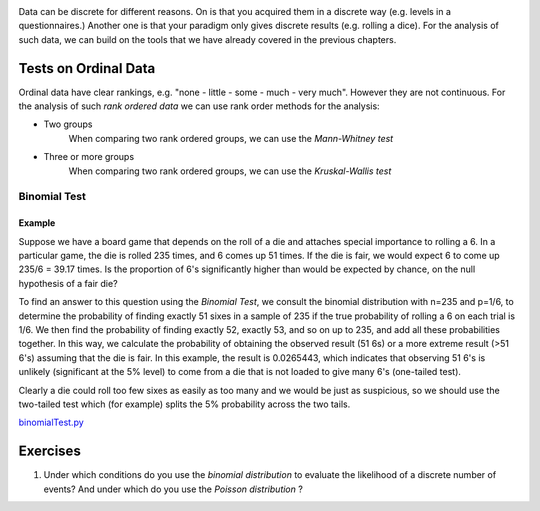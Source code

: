 .. image:: ..\Images\title_discrete.png
    :height: 100 px

.. Test on Discrete data

Data can be discrete for different reasons. On is that you acquired them in a
discrete way (e.g. levels in a questionnaires.) Another one is that your
paradigm only gives discrete results (e.g. rolling a dice). For the analysis of
such data, we can build on the tools that we have already covered in the
previous chapters.

Tests on Ordinal Data
---------------------

Ordinal data have clear rankings, e.g. "none - little - some - much - very
much". However they are not continuous. For the analysis of such *rank
ordered data* we can use rank order methods for the analysis:

- Two groups
    When comparing two rank ordered groups, we can use the *Mann-Whitney test* 

- Three or more groups
    When comparing two rank ordered groups, we can use the *Kruskal-Wallis test*


Binomial Test
~~~~~~~~~~~~~

Example
^^^^^^^

Suppose we have a board game that depends on the roll of a die and attaches
special importance to rolling a 6. In a particular game, the die is rolled 235
times, and 6 comes up 51 times. If the die is fair, we would expect 6 to come up
235/6 = 39.17 times. Is the proportion of 6's significantly higher than would be
expected by chance, on the null hypothesis of a fair die?

To find an answer to this question using the *Binomial Test*, we consult
the binomial distribution with n=235 and p=1/6, to determine the probability of
finding exactly 51 sixes in a sample of 235 if the true probability of rolling a
6 on each trial is 1/6. We then find the probability of finding exactly 52,
exactly 53, and so on up to 235, and add all these probabilities together. In
this way, we calculate the probability of obtaining the observed result (51 6s)
or a more extreme result (>51 6's) assuming that the die is fair. In this
example, the result is 0.0265443, which indicates that observing 51 6's is
unlikely (significant at the 5\% level) to come from a die that is not loaded to
give many 6's (one-tailed test).

Clearly a die could roll too few sixes as easily as too many and we would be
just as suspicious, so we should use the two-tailed test which (for example)
splits the 5\% probability across the two tails.

|python| `binomialTest.py <https://github.com/thomas-haslwanter/statsintro/blob/master/Code3/binomialTest.py>`_

Exercises
---------

#. Under which conditions do you use the *binomial distribution* to
   evaluate the likelihood of a discrete number of events? And under which
   do you use the *Poisson distribution* ?


.. |ipynb| image:: ../Images/IPython.jpg
    :scale: 50 % 

.. |python| image:: ../Images/python.jpg
    :scale: 50 % 
